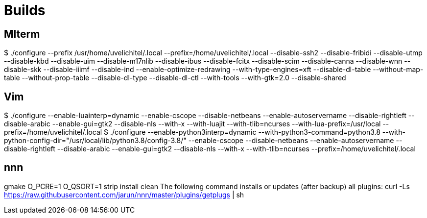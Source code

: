 ////
vi: ft=asciidoc
////

= Builds

== Mlterm

$ ./configure --prefix /usr/home/uvelichitel/.local --prefix=/home/uvelichitel/.local --disable-ssh2 --disable-fribidi --disable-utmp --disable-kbd --disable-uim --disable-m17nlib --disable-ibus --disable-fcitx --disable-scim --disable-canna --disable-wnn --disable-skk --disable-iiimf --disable-ind --enable-optimize-redrawing --with-type-engines=xft --disable-dl-table --without-map-table --without-prop-table --disable-dl-type --disable-dl-ctl --with-tools --with-gtk=2.0 --disable-shared

== Vim

$ ./configure --enable-luainterp=dynamic --enable-cscope --disable-netbeans --enable-autoservername --disable-rightleft --disable-arabic --enable-gui=gtk2 --disable-nls --with-x --with-luajit --with-tlib=ncurses --with-lua-prefix=/usr/local --prefix=/home/uvelichitel/.local
$ ./configure --enable-python3interp=dynamic --with-python3-command=python3.8 --with-python-config-dir="/usr/local/lib/python3.8/config-3.8/" --enable-cscope --disable-netbeans --enable-autoservername --disable-rightleft --disable-arabic --enable-gui=gtk2 --disable-nls --with-x --with-tlib=ncurses --prefix=/home/uvelichitel/.local

== nnn

gmake O_PCRE=1 O_QSORT=1 strip install clean
The following command installs or updates (after backup) all plugins:
curl -Ls https://raw.githubusercontent.com/jarun/nnn/master/plugins/getplugs | sh
